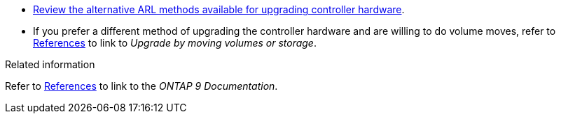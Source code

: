 * link:../upgrade-arl/index.html[Review the alternative ARL methods available for upgrading controller hardware]. 
* If you prefer a different method of upgrading the controller hardware and are willing to do volume moves, refer to link:other_references.html[References] to link to _Upgrade by moving volumes or storage_.

.Related information
Refer to link:other_references.html[References] to link to the _ONTAP 9 Documentation_.
